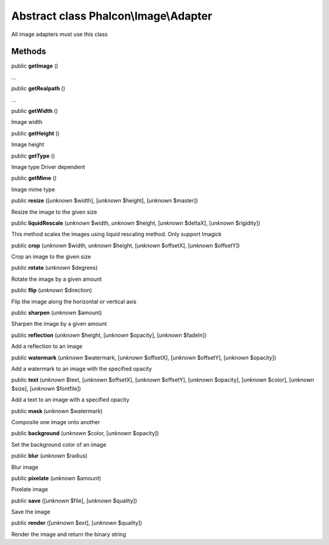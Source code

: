 Abstract class **Phalcon\\Image\\Adapter**
==========================================

All image adapters must use this class


Methods
-------

public  **getImage** ()

...


public  **getRealpath** ()

...


public  **getWidth** ()

Image width



public  **getHeight** ()

Image height



public  **getType** ()

Image type Driver dependent



public  **getMime** ()

Image mime type



public  **resize** ([*unknown* $width], [*unknown* $height], [*unknown* $master])

Resize the image to the given size



public  **liquidRescale** (*unknown* $width, *unknown* $height, [*unknown* $deltaX], [*unknown* $rigidity])

This method scales the images using liquid rescaling method. Only support Imagick



public  **crop** (*unknown* $width, *unknown* $height, [*unknown* $offsetX], [*unknown* $offsetY])

Crop an image to the given size



public  **rotate** (*unknown* $degrees)

Rotate the image by a given amount



public  **flip** (*unknown* $direction)

Flip the image along the horizontal or vertical axis



public  **sharpen** (*unknown* $amount)

Sharpen the image by a given amount



public  **reflection** (*unknown* $height, [*unknown* $opacity], [*unknown* $fadeIn])

Add a reflection to an image



public  **watermark** (*unknown* $watermark, [*unknown* $offsetX], [*unknown* $offsetY], [*unknown* $opacity])

Add a watermark to an image with the specified opacity



public  **text** (*unknown* $text, [*unknown* $offsetX], [*unknown* $offsetY], [*unknown* $opacity], [*unknown* $color], [*unknown* $size], [*unknown* $fontfile])

Add a text to an image with a specified opacity



public  **mask** (*unknown* $watermark)

Composite one image onto another



public  **background** (*unknown* $color, [*unknown* $opacity])

Set the background color of an image



public  **blur** (*unknown* $radius)

Blur image



public  **pixelate** (*unknown* $amount)

Pixelate image



public  **save** ([*unknown* $file], [*unknown* $quality])

Save the image



public  **render** ([*unknown* $ext], [*unknown* $quality])

Render the image and return the binary string



